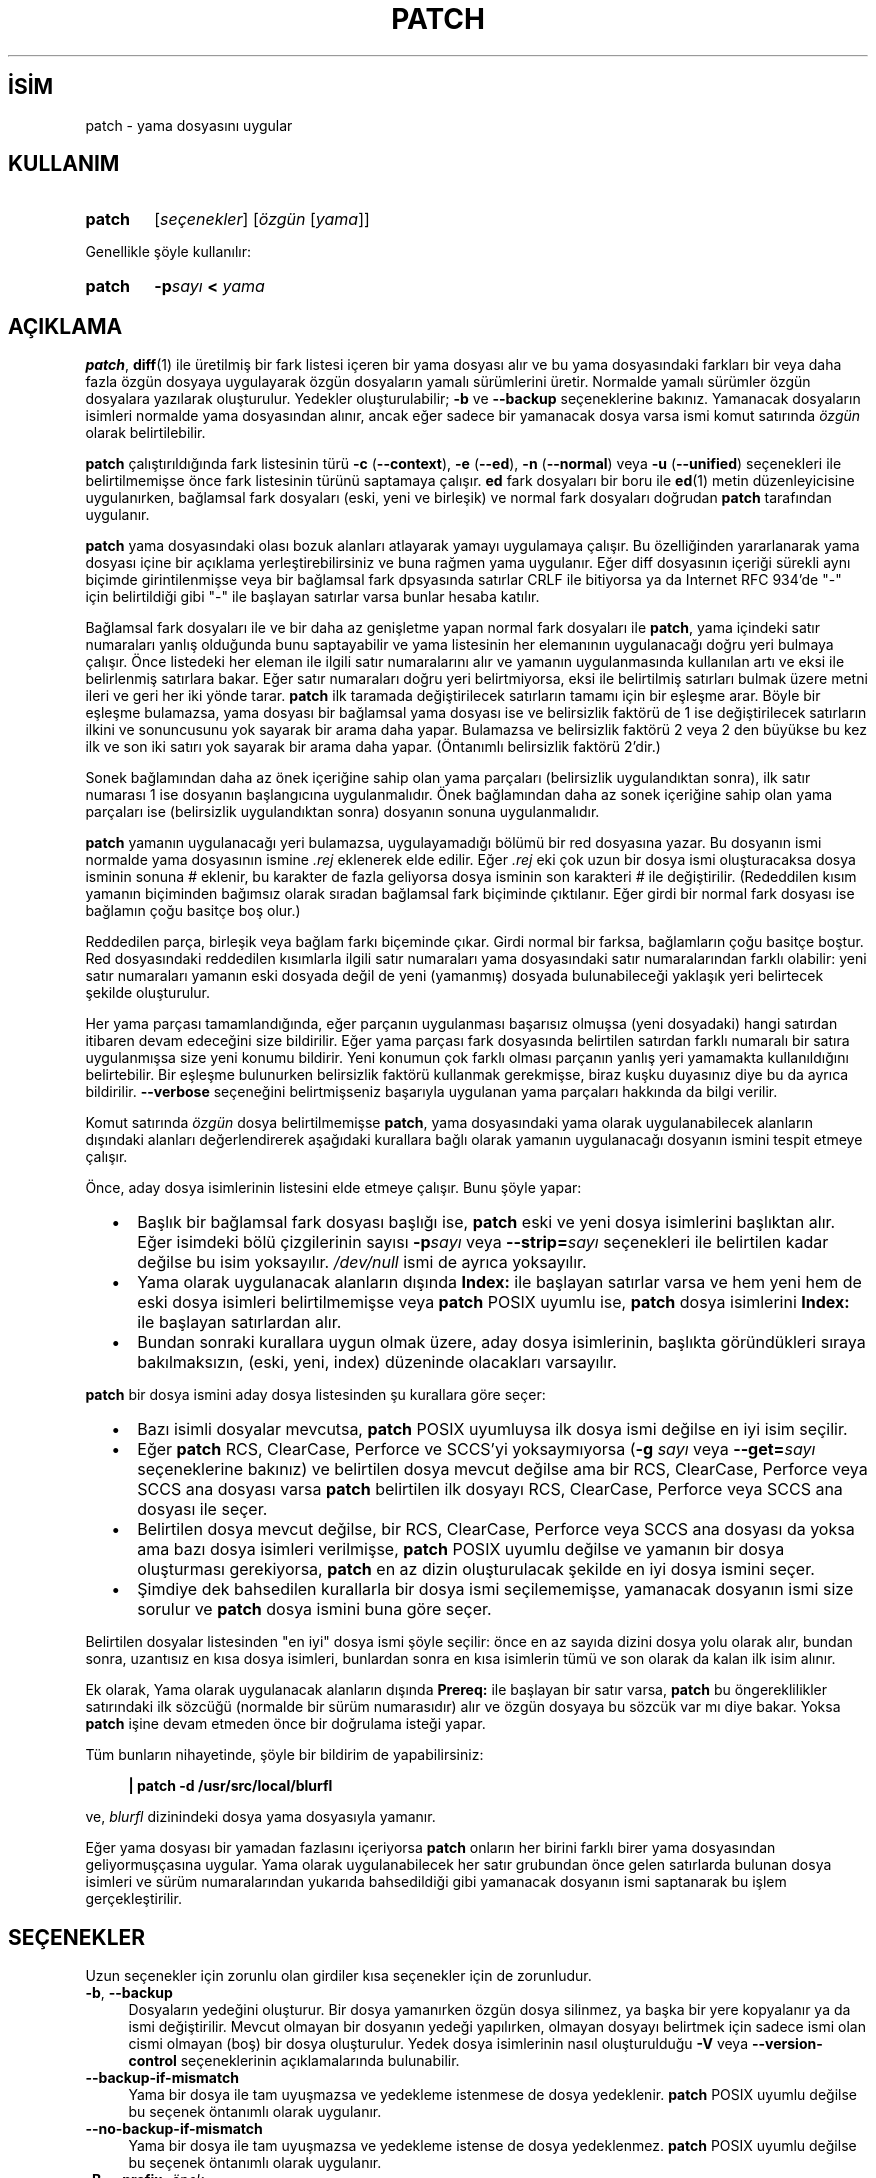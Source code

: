 .ig
 * Bu kılavuz sayfası Türkçe Linux Belgelendirme Projesi (TLBP) tarafından
 * XML belgelerden derlenmiş olup manpages-tr paketinin parçasıdır:
 * https://github.com/TLBP/manpages-tr
 *
..
.\" Derlenme zamanı: 2023-01-21T21:03:30+03:00
.TH "PATCH" 1 "Şubat 2018" "patch 2.7.6" "Kullanıcı Komutları"
.\" Sözcükleri ilgisiz yerlerden bölme (disable hyphenation)
.nh
.\" Sözcükleri yayma, sadece sola yanaştır (disable justification)
.ad l
.PD 0
.SH İSİM
patch - yama dosyasını uygular
.sp
.SH KULLANIM
.IP \fBpatch\fR 6
[\fIseçenekler\fR] [\fIözgün\fR [\fIyama\fR]]
.sp
.PP
Genellikle şöyle kullanılır:
.sp
.IP \fBpatch\fR 6
\fB-p\fR\fIsayı\fR \fB<\fR \fIyama\fR
.sp
.PP
.sp
.SH "AÇIKLAMA"
\fBpatch\fR, \fBdiff\fR(1) ile üretilmiş bir fark listesi içeren bir yama dosyası alır ve bu yama dosyasındaki farkları bir veya daha fazla özgün dosyaya uygulayarak özgün dosyaların yamalı sürümlerini üretir. Normalde yamalı sürümler özgün dosyalara yazılarak oluşturulur. Yedekler oluşturulabilir; \fB-b\fR ve \fB--backup\fR seçeneklerine bakınız. Yamanacak dosyaların isimleri normalde yama dosyasından alınır, ancak eğer sadece bir yamanacak dosya varsa ismi komut satırında \fIözgün\fR olarak belirtilebilir.
.sp
\fBpatch\fR çalıştırıldığında fark listesinin türü \fB-c\fR (\fB--context\fR), \fB-e\fR (\fB--ed\fR), \fB-n\fR (\fB--normal\fR) veya \fB-u\fR (\fB--unified\fR) seçenekleri ile belirtilmemişse önce fark listesinin türünü saptamaya çalışır. \fBed\fR fark dosyaları bir boru ile \fBed\fR(1) metin düzenleyicisine uygulanırken, bağlamsal fark dosyaları (eski, yeni ve birleşik) ve normal fark dosyaları doğrudan \fBpatch\fR tarafından uygulanır.
.sp
\fBpatch\fR yama dosyasındaki olası bozuk alanları atlayarak yamayı uygulamaya çalışır. Bu özelliğinden yararlanarak yama dosyası içine bir açıklama yerleştirebilirsiniz ve buna rağmen yama uygulanır. Eğer diff dosyasının içeriği sürekli aynı biçimde girintilenmişse veya bir bağlamsal fark dpsyasında satırlar CRLF ile bitiyorsa ya da Internet RFC 934’de "-" için belirtildiği gibi "-" ile başlayan satırlar varsa bunlar hesaba katılır.
.sp
Bağlamsal fark dosyaları ile ve bir daha az genişletme yapan normal fark dosyaları ile \fBpatch\fR, yama içindeki satır numaraları yanlış olduğunda bunu saptayabilir ve yama listesinin her elemanının uygulanacağı doğru yeri bulmaya çalışır. Önce listedeki her eleman ile ilgili satır numaralarını alır ve yamanın uygulanmasında kullanılan artı ve eksi ile belirlenmiş satırlara bakar. Eğer satır numaraları doğru yeri belirtmiyorsa, eksi ile belirtilmiş satırları bulmak üzere metni ileri ve geri her iki yönde tarar. \fBpatch\fR ilk taramada değiştirilecek satırların tamamı için bir eşleşme arar. Böyle bir eşleşme bulamazsa, yama dosyası bir bağlamsal yama dosyası ise ve belirsizlik faktörü de 1 ise değiştirilecek satırların ilkini ve sonuncusunu yok sayarak bir arama daha yapar. Bulamazsa ve belirsizlik faktörü 2 veya 2 den büyükse bu kez ilk ve son iki satırı yok sayarak bir arama daha yapar. (Öntanımlı belirsizlik faktörü 2’dir.)
.sp
Sonek bağlamından daha az önek içeriğine sahip olan yama parçaları (belirsizlik uygulandıktan sonra), ilk satır numarası 1 ise dosyanın başlangıcına uygulanmalıdır. Önek bağlamından daha az sonek içeriğine sahip olan yama parçaları ise (belirsizlik uygulandıktan sonra) dosyanın sonuna uygulanmalıdır.
.sp
\fBpatch\fR yamanın uygulanacağı yeri bulamazsa, uygulayamadığı bölümü bir red dosyasına yazar. Bu dosyanın ismi normalde yama dosyasının ismine \fI.rej\fR eklenerek elde edilir. Eğer \fI.rej\fR eki çok uzun bir dosya ismi oluşturacaksa dosya isminin sonuna \fI#\fR eklenir, bu karakter de fazla geliyorsa dosya isminin son karakteri \fI#\fR ile değiştirilir. (Rededdilen kısım yamanın biçiminden bağımsız olarak sıradan bağlamsal fark biçiminde çıktılanır. Eğer girdi bir normal fark dosyası ise bağlamın çoğu basitçe boş olur.)
.sp
Reddedilen parça, birleşik veya bağlam farkı biçeminde çıkar. Girdi normal bir farksa, bağlamların çoğu basitçe boştur. Red dosyasındaki reddedilen kısımlarla ilgili satır numaraları yama dosyasındaki satır numaralarından farklı olabilir: yeni satır numaraları yamanın eski dosyada değil de yeni (yamanmış) dosyada bulunabileceği yaklaşık yeri belirtecek şekilde oluşturulur.
.sp
Her yama parçası tamamlandığında, eğer parçanın uygulanması başarısız olmuşsa (yeni dosyadaki) hangi satırdan itibaren devam edeceğini size bildirilir. Eğer yama parçası fark dosyasında belirtilen satırdan farklı numaralı bir satıra uygulanmışsa size yeni konumu bildirir. Yeni konumun çok farklı olması parçanın yanlış yeri yamamakta kullanıldığını belirtebilir. Bir eşleşme bulunurken belirsizlik faktörü kullanmak gerekmişse, biraz kuşku duyasınız diye bu da ayrıca bildirilir. \fB--verbose\fR seçeneğini belirtmişseniz başarıyla uygulanan yama parçaları hakkında da bilgi verilir.
.sp
Komut satırında \fIözgün\fR dosya belirtilmemişse \fBpatch\fR, yama dosyasındaki yama olarak uygulanabilecek alanların dışındaki alanları değerlendirerek aşağıdaki kurallara bağlı olarak yamanın uygulanacağı dosyanın ismini tespit etmeye çalışır.
.sp
Önce, aday dosya isimlerinin listesini elde etmeye çalışır. Bunu şöyle yapar:
.sp
.PD 1
.RS 2
.IP \(bu 3
Başlık bir bağlamsal fark dosyası başlığı ise, \fBpatch\fR eski ve yeni dosya isimlerini başlıktan alır. Eğer isimdeki bölü çizgilerinin sayısı \fB-p\fR\fIsayı\fR veya \fB--strip=\fR\fIsayı\fR seçenekleri ile belirtilen kadar değilse bu isim yoksayılır. \fI/dev/null\fR ismi de ayrıca yoksayılır.
.IP \(bu 3
Yama olarak uygulanacak alanların dışında \fBIndex:\fR ile başlayan satırlar varsa ve hem yeni hem de eski dosya isimleri belirtilmemişse veya \fBpatch\fR POSIX uyumlu ise, \fBpatch\fR dosya isimlerini \fBIndex:\fR ile başlayan satırlardan alır.
.IP \(bu 3
Bundan sonraki kurallara uygun olmak üzere, aday dosya isimlerinin, başlıkta göründükleri sıraya bakılmaksızın, (eski, yeni, index) düzeninde olacakları varsayılır.
.sp
.RE
.PD 0
\fBpatch\fR bir dosya ismini aday dosya listesinden şu kurallara göre seçer:
.sp
.PD 1
.RS 2
.IP \(bu 3
Bazı isimli dosyalar mevcutsa, \fBpatch\fR POSIX uyumluysa ilk dosya ismi değilse en iyi isim seçilir.
.IP \(bu 3
Eğer \fBpatch\fR RCS, ClearCase, Perforce ve SCCS’yi yoksaymıyorsa (\fB-g \fR\fIsayı\fR veya \fB--get=\fR\fIsayı\fR seçeneklerine bakınız) ve belirtilen dosya mevcut değilse ama bir RCS, ClearCase, Perforce veya SCCS ana dosyası varsa \fBpatch\fR belirtilen ilk dosyayı RCS, ClearCase, Perforce veya SCCS ana dosyası ile seçer.
.IP \(bu 3
Belirtilen dosya mevcut değilse, bir RCS, ClearCase, Perforce veya SCCS ana dosyası da yoksa ama bazı dosya isimleri verilmişse, \fBpatch\fR POSIX uyumlu değilse ve yamanın bir dosya oluşturması gerekiyorsa, \fBpatch\fR en az dizin oluşturulacak şekilde en iyi dosya ismini seçer.
.IP \(bu 3
Şimdiye dek bahsedilen kurallarla bir dosya ismi seçilememişse, yamanacak dosyanın ismi size sorulur ve \fBpatch\fR dosya ismini buna göre seçer.
.sp
.RE
.PD 0
Belirtilen dosyalar listesinden "en iyi" dosya ismi şöyle seçilir: önce en az sayıda dizini dosya yolu olarak alır, bundan sonra, uzantısız en kısa dosya isimleri, bunlardan sonra en kısa isimlerin tümü ve son olarak da kalan ilk isim alınır.
.sp
Ek olarak, Yama olarak uygulanacak alanların dışında \fBPrereq:\fR ile başlayan bir satır varsa, \fBpatch\fR bu öngereklilikler satırındaki ilk sözcüğü (normalde bir sürüm numarasıdır) alır ve özgün dosyaya bu sözcük var mı diye bakar. Yoksa \fBpatch\fR işine devam etmeden önce bir doğrulama isteği yapar.
.sp
Tüm bunların nihayetinde, şöyle bir bildirim de yapabilirsiniz:
.sp
.RS 4
.nf
\fB| patch -d /usr/src/local/blurfl\fR
.fi
.sp
.RE
ve, \fIblurfl\fR dizinindeki dosya yama dosyasıyla yamanır.
.sp
Eğer yama dosyası bir yamadan fazlasını içeriyorsa \fBpatch\fR onların her birini farklı birer yama dosyasından geliyormuşçasına uygular. Yama olarak uygulanabilecek her satır grubundan önce gelen satırlarda bulunan dosya isimleri ve sürüm numaralarından yukarıda bahsedildiği gibi yamanacak dosyanın ismi saptanarak bu işlem gerçekleştirilir.
.sp
.SH "SEÇENEKLER"
Uzun seçenekler için zorunlu olan girdiler kısa seçenekler için de zorunludur.
.sp
.TP 4
\fB-b\fR, \fB--backup\fR
Dosyaların yedeğini oluşturur. Bir dosya yamanırken özgün dosya silinmez, ya başka bir yere kopyalanır ya da ismi değiştirilir. Mevcut olmayan bir dosyanın yedeği yapılırken, olmayan dosyayı belirtmek için sadece ismi olan cismi olmayan (boş) bir dosya oluşturulur. Yedek dosya isimlerinin nasıl oluşturulduğu \fB-V\fR veya \fB--version-control\fR seçeneklerinin açıklamalarında bulunabilir.
.sp
.TP 4
\fB--backup-if-mismatch\fR
Yama bir dosya ile tam uyuşmazsa ve yedekleme istenmese de dosya yedeklenir. \fBpatch\fR POSIX uyumlu değilse bu seçenek öntanımlı olarak uygulanır.
.sp
.TP 4
\fB--no-backup-if-mismatch\fR
Yama bir dosya ile tam uyuşmazsa ve yedekleme istense de dosya yedeklenmez. \fBpatch\fR POSIX uyumlu değilse bu seçenek öntanımlı olarak uygulanır.
.sp
.TP 4
\fB-B\fR, \fB--prefix=\fR\fIönek\fR
Basit yedek dosya ismi oluşturulurken dosya isminin önüne \fIönek\fR getirilir. Örneğin, \fB-B /junk/\fR ile dosya ismi \fIsrc/patch/util.c\fR olan bir dosyanın basit yedeği yapılırken dosya ismi \fI/junk/src/patch/util.c\fR yapılır.
.sp
.TP 4
\fB--binary\fR
Standart çıktı veya \fI/dev/tty\fR dışında tüm dosyalar için okuma ve yazma işlemleri ikil kipte yapılır. Bu seçenek POSIX uyumlu sistemlerde etkisizdir. DOS benzeri sistemlerde ise bu seçeneğin bir fark oluşturması için yama \fBdiff -a --binary\fR ile üretilmiş olmalıdır.
.sp
.TP 4
\fB-c\fR, \fB--context\fR
Yama dosyası sıradan bir bağlamsal fark dosyası olarak yorumlanır.
.sp
.TP 4
\fB-d\fR, \fB--directory=\fR\fIdizin\fR
Hiçbir şey yapmadan, hemen \fIdizin\fRe geçilir.
.sp
.TP 4
\fB-D \fR, \fB--ifdef=\fR\fItanım\fR
Değişiklikleri işaretlemede \fB#ifdef ... #endif\fR yapısı \fItanım\fR farklılaştırma simgesi ile kullanılır.
.sp
.TP 4
\fB--dry-run\fR
Hiçbir dosyada değişiklik yapmaksızın uygulanan yamaların sonuçları basılır.
.sp
.TP 4
\fB-e\fR, \fB--ed\fR
Yama dosyası bir \fBed\fR betiği olarak yorumlanır.
.sp
.TP 4
\fB-E\fR, \fB--remove-empty-files\fR
Yama uygulandıktan sonra boşalan dosyalar silinir. Aslında, bu seçenek gereksizdir, çünkü \fBpatch\fR yamadıktan sonra dosyanın varolup olmayacağını saptamak için başlıktaki tarih damgasını inceler. Buna rağmen, girdi bir bağlamsal fark dosyası değilse ya da \fBpatch\fR POSIX uyumlu ise, \fBpatch\fR bu seçenek verilmedikçe yamandıktan sonra boşalan dosyaları silmez. \fBpatch\fR böyle bir dosyayı sildikten sonra boşalmışsa dosyanın bulunduğu dizini de silmeye çalışır.
.sp
.TP 4
\fB-f\fR, \fB--force\fR
Kullanıcının ne yaptığını tam olarak bildiği varsayılır ve kullanıcıya herhangi bir soru yöneltilmez. Hangi dosyaların yamanacağını belirtmeyen başlıklar içeren yamalar atlanır; \fBPrereq:\fR ile başlayan satırlarda yanlış sürüm bilgisi olsa bile dosya yamanır; eski ve yeni dosyaların yer değiştirilmesi gerekse bile yamaların bu işlem yapılmadan uygulanacağı varsayılır. Bu seçenek açıklamaları engellemez, bunun için \fB-s\fR seçeneğine bakınız.
.sp
.TP 4
\fB-F \fR, \fB--fuzz=\fR\fIsayı\fR
En büyük belirsizlik faktörünü belirtmekte kullanılır. Bu seçenek sadece bağlamsal fark dosyalarına uygulanır ve \fBpatch\fR yamanacak yeri bulurken yama olarak kullanılacak satırların baştan ve sondan bu kadarını yoksayar. Çok büyük belirsizlik faktörlerinin yamanın başarısızlığını arttıracağını unutmayın. Öntanımlı belirsizlik faktörü 2’dir ve bağlamsal fark dosyalarında bağlamsal satır sayısından daha yüksek bir değer (genelde 3’tür) atanmamalıdır.
.sp
.TP 4
\fB-g \fR, \fB--get=\fR\fIsayı\fR
Bir dosya RCS veya SCCS denetimindeyken, böyle bir dosya yoksa veya salt-okunursa ya da öntanımlı sürümüyle eşleşiyorsa; veya ClearCase denetimindeyken, böyle bir dosya yoksa, bu seçenek, \fBpatch\fR’in eylemlerini denetlemekte kullanılır. \fIsayı\fR pozitifse, \fBpatch\fR dosyayı sürüm denetim sisteminden alır; sıfırsa, RCS, SCCS veya ClearCase yoksayılır ve dosya alınmaz; negatifse dosyanın alınıp alınmayacağı kullanıcıya sorulur. Bu seçeneğin öntanımlı değeri eğer atanmışsa, \fBPATCH_GET\fR ortam değişkeninden alınır; atanmamışsa öntanımlı değer sıfırdır.
.sp
.TP 4
\fB--help\fR
Seçeneklerin bir özetini basar ve çıkar.
.sp
.TP 4
\fB-i\fR, \fB--input=\fR\fIyamadosyası\fR
Yama \fIyamadosyası\fR dosyasından okunur. \fIyamadosyası\fR olarak - verilmişse öntanımlı olarak standart girdi okunur.
.sp
.TP 4
\fB-l\fR, \fB--ignore-whitespace\fR
Yamanacak dosyaların içindeki sekmeler ve boşluklar için yama içindeki boşluklarla birebir eşleşme aranmaz, ancak herhangi bir uzunlukta boşluğun her iki dosyada da karşılıklı varlığı şarttır, satır sonlarındaki boşluklar eşleşme açısından yoksayılır. Normal karakterler tam olarak eşleştirilir. Bağlamsal her satır yamanacak dosyadaki satırlarla daima eşleştirilir.
.sp
.TP 4
\fB--merge\fR, \fB-merge=merge\fR, \fB-merge=diff3\fR
< Yama dosyasını özgün dosyaya \fBdiff3\fR(1) veya \fBmerge\fR(1) gibi uygular. Bir çelişki bulunursa \fBpatch\fR bir uyarı çıktılar ve çelişkiyi <<<<<<< ve >>>>>>> satırları arasına yerleştirir. Bir çelişki genelde şuna benzer:
.sp
.RS 4
.RS 3
.nf
<<<<<<<
özgün dosyadaki satırlar
|||||||
yamadaki özgün satırlar
=======
yamadaki yeni satırlar
>>>>>>>
.fi
.sp
.RE
.RE
.IP
\fB--merge\fR seçeneğinin seçimlik girdisi çelişkinin çıktılanma biçemini değiştirir: \fIdiff3\fR biçeminde ||||||| bölümünden sonra yamadaki özgün satırlar gösterilir; \fImerge\fR biçeminde, bu bölüm olmaz. \fImerge\fR biçemi öntanımlıdır.
.sp
Bu seçenek \fB--forward\fR seçeneğini de uygularken \fB--fuzz=\fR\fIsayı\fR seçeneğini yok sayar.
.sp
.TP 4
\fB-n\fR, \fB--normal\fR
Yama dosyası, normal yama dosyası olarak yorumlanır.
.sp
.TP 4
\fB-N\fR, \fB--forward\fR
Eski ve yeni dosyaların yer değiştirileceği görünen veya zaten uygulanmış yamalar yoksayılır. \fB-R\fR seçeneğine de bakınız.
.sp
.TP 4
\fB-o\fR, \fB--output=\fR\fIçıktıdosyası\fR
Dosyaların yerinde yamanması yerine çıktı, \fIçıktıdosyası\fR dosyasına gönderilir.
.sp
.TP 4
\fB-p\fR, \fB--strip=\fR\fIsayı\fR
Yama dosyasında bulunan her dosya isminin başından \fIsayı\fR ile belirtilen sayıda bölü çizgisi içeren dizge yoksayılır. Birden fazla yanyana bölü çizgisi varsa bunlar tek bir bölü çizgisi sayılır. Yama dosyasının yamanacak dosyalardan farklı bir dizinde tutulması durumunda yamanacak dosyaların nasıl bulunacağını belirtmek amacıyla kullanılır. Örneğin, yama dosyasında yamanacak dosya isminin şöyle verildiğini varsayalım:
.sp
.RS 4
.RS 3
.nf
\fB/u/howard/src/blurfl/blurfl.c\fR
.fi
.sp
.RE
.RE
.IP
Seçenek \fB-p0\fR olarak verilirse bu dizge olduğu gibi ele alınır, \fB-p1\fR verilirse,
.sp
.RS 4
.RS 3
.nf
\fBu/howard/src/blurfl/blurfl.c\fR
.fi
.sp
.RE
.RE
.IP
baştaki bölü çizgisi atılır, \fB-p4\fR verilirse,
.sp
.RS 4
.RS 3
.nf
\fBblurfl/blurfl.c\fR
.fi
.sp
.RE
.RE
.IP
olur. \fB-p\fR hiç belirtilmezse sonuç \fIblurfl.c\fR olacaktır. Bu durumda dosya yamanın bulunduğu dizinde aranacağından dosya daha farklı bir yerdeyse bu da \fB-d\fR seçeneği ile belirtilebilir.
.sp
.TP 4
\fB--posix\fR
POSIX standardına kesinlikle uyulur:
.sp
.PD 1
.RS 5
.IP \(bu 3
Fark dosyası başlıklarından dosya isimleri öğrenilirken, listedeki (eski, yeni, birleşik) ilk mevcut dosya alınır.
.IP \(bu 3
Yamandıktan sonra boşalan dosyalar silinmez.
.IP \(bu 3
RCS, ClearCase veya SCCS’deki dosyalar için alınacak mı diye sormaz.
.IP \(bu 3
Komut satırında seçeneklerin dosyalardan önce verilmesi gerekir.
.IP \(bu 3
Eşleşmeyen dosyaların yedeklemesi yapılmaz.
.sp
.RE
.IP
.PD 0
.sp
.TP 4
\fB--quoting-style=\fR\fIsözcük\fR
Çıktılanan isimler sarmalanırken \fIsözcük\fR ile belirtilen tarz kullanılır. \fIsözcük\fR şunlardan biri olabilir:
.sp
.RS
.TP 4
\fBliteral\fR
İsimler olduğu gibi çıktılanır.
.sp
.TP 4
\fBshell\fR
İsimler kabuk metakarakterleri içeriyorsa kabuk için sarmalanır yoksa anlamı belirsiz çıktılama yapılır.
.sp
.TP 4
\fBshell-always\fR
Normalde sarmalanmaları gerekmese bile isimler daima kabuk için sarmalanır.
.sp
.TP 4
\fBc\fR
İsimler C dilinde dizgelere uygulandığı gibi sarmalanır.
.sp
.TP 4
\fBescape\fR
İsimler çevreleyen çifttırnakların ihmal edilmesi dışında \fBc\fR tarzındaki gibi sarmalanır.
.sp
.PP
.RE
.IP
\fB--quoting-style\fR seçeneği için öntanımlı değeri \fBQUOTING_STYLE\fR ortam değişkeninde belirtebilirsiniz. Bu ortam değikeni atanmamışsa öntanımlı değer \fBshell\fR’dir.
.sp
.TP 4
\fB-r\fR, \fB--reject-file=\fR\fIreddosyası\fR
Reddedilenler öntanımlı \fI.rej\fR dosyası yerine \fIreddosyası\fRna konulur. \fIreddosyası\fR olarak - belirtilmişse reddedilenler yok sayılır.
.sp
.TP 4
\fB-R\fR, \fB--reverse\fR
Bu yamanın eski ve yeni dosyalar yer değiştirilerek uygulanacağı varsayılır. Yama olarak kullanılacak her bölümdeki eski ve yeni satırlar yer değiştirilerek uygulanmaya çalışılır. Yer değiştirildiğinde anlamsız olan kısımlar reddedilir. \fB-R\fR seçeneği \fBed\fR fark betikleri ile çalışmaz, çünkü yer değiştirme işlemini gerçekleştirmek için çok az bilgi içerirler.
.sp
Yama içindeki kısımlardan ilkinin uygulanması başarısız olursa, \fBpatch\fR bu kısmın eski ve yeni satırlarını yer değiştirerek böyle uygulanabiliyor mu diye bakar. Böyle uygulanabiliyorsa kullanıcıya \fB-R\fR seçeneğinin uygulanmasını isteyip istemediğini sorar. Uygulanamıyorsa, \fBpatch\fR normal olarak uygulamaya devam eder. (Bilgi: Eğer yama bir normal yama ise ve boş bir içerik bile daima eşleşeceğinden ilk komut yamanın bir ek uygulanacağını belirtiyorsa bu yöntem yer değiştirmeli yamayı saptayamaz. Tesadüfen, çoğu yama bir satırın tamamen silinmesini değil ya bir ek ya da bir değişiklik yapılmasını gerektirir, bu durumda yer değiştirmeli normal fark dosyalarından silme işlemi ile başlayanlar başarıyı arttıran kuralların uygulanmasına bağlı olarak başarısız olur.)
.sp
.TP 4
\fB--read-only=\fR\fIdavranış\fR
Salt-okunur bir dosyada değişiklik yapılırken belirtilen \fIdavranış\fRa uyulur: \fBignore\fR ise olası sorunlar yok sayılır, \fBwarn\fR ise bu konuda uyarır, \fBfail\fR ise işlem başarısız olur.
.sp
.TP 4
\fBreject-format=\fR\fIbiçem\fR
Reddedilenler dosyaları belirtilen \fIbiçem\fRde üretir (\fBcontext\fR veya \fBunified\fR). Bu seçenek olmaksızın yama unified (birleşik) ise reddedilen parçalar da unified diff biçeminde olur. Aksi takdirde, context (bağlamsal) diff biçeminde olur.
.sp
.TP 4
\fB-s\fR, \fB--silent\fR, \fB--quiet\fR
Bir hata oluşmadıkça bilgilendirici hiçbir şey çıktılanmaz.
.sp
.TP 4
\fB--follow-symlinks\fR
Girdi dosyalarını aranırken sembolik bağlar izlenir. Sembolik bağların işaret ettiği dosyaları değiştirmek yerine sembolik bağları değiştirir. Sembolik bağlara Git tarzı yamalar artık uygulanmamaktadır. Bu seçenek, yamanın önceki sürümleriyle geriye dönük uyumluluk için mevcuttur; kullanımı önerilmez.
.sp
.TP 4
\fB-t\fR, \fB--batch\fR
\fB-f\fR seçeneğinde olduğu gibi sorular engellenir ama bu biraz farklı kabulllerle yapılır: başlıklarında dosya isimlerini içermeyen yamalar atlanır (\fB-f\fR ile aynı); yamanın \fBPrereq:\fR satırında yanlış sürüm belirtilen dosyalar için yamalar atlanır; ve yer değiştirme uygulanması gerekliliği saptanan yamaların yer değiştirme ile uygulanacağı varsayılır.
.sp
.TP 4
\fB-T\fR, \fB--set-time\fR
Yamanmış dosyaların erişim ve değiştirme zamanları, bağlamsal fark dosyalarının başlıklarındaki zaman bilgisinin yerel zamanı gösterdiği varsayımıyla bu zamana ayarlanır.
.sp
Bu seçeneğin kullanılması önerilmez, çünkü yerel zaman kullanılarak uygulanan yamaları diğer zaman dilimlerindeki kulanıcılar kolayca kullanamazlar, ayrıca yaz saati uygulamasından dolayı yerel zaman damgaları yamanın geçmişte uygulanması gibi tuhaflıklara sebep olabilir. Bu seçenek yerine \fB-Z\fR veya \fB--set-utc\fR seçeneklerini kullanarak zamanı UTC’ye göre belirtmeyi tercih edin.
.sp
.TP 4
\fB-u\fR, \fB--unified\fR
Yama dosyası birleşik bağlamsal fark dosyası olarak yorumlanır.
.sp
.TP 4
\fB-v\fR, \fB--version\fR
\fBpatch\fR’in sürümünü ve yama seviyesini basar ve çıkar.
.sp
.TP 4
\fB-V\fR, \fB--version-control=\fR\fIyöntem\fR
Yedek dosya isimleri saptanırken \fIyöntem\fR kullanılır. Bu yöntem ayrıca bu seçenek ile gerektiğinde değiştirilmek üzere \fBPATCH_VERSION_CONTROL\fR (veya bu atanmamışsa \fBVERSION_CONTROL\fR) ortam değişkeni ile atanabilir. Burada bir yöntemin atanması yedekleme yapılacağı anlamına gelmez, sadece yedekleme yapılacaksa yedek dosyalarının ismi bu yöntem kullanılarak saptanır.
.sp
\fIyöntem\fR değeri GNU Emacs’ın ’version-control’ değişkeni gibidir; farklı olarak \fBpatch\fR daha açıklayıcı olan eşanlamlılarını da tanır. Geçerli \fIyöntem\fR değerleri şunlardır (eşsiz kısaltmalar da kabul edilir):
.sp
.RS
.TP 4
\fBexisting\fR, \fBnil\fR
Zaten varolan dosyaların numaralı yedekleri yapılır, aksi takdirde basit yedekleme yapılır. Bu öntanımlıdır.
.sp
.TP 4
\fBnumbered\fR, \fBt\fR
Numaralı yedekleme yapılır. \fIF\fR dosyasının yedek dosyası N sürüm numarasını belirtmek üzere \fIF.~N~\fR biçiminde isimlendirilir.
.sp
.TP 4
\fBsimple\fR, \fBnever\fR
Basit yedekleme yapılır. \fB-B\fR (\fB--prefix\fR), \fB-Y\fR (\fB--basename-prefix\fR) ve \fB-z\fR (\fB--suffix\fR) seçenekleri ile basit yedek dosyası ismi belirtilebilir. Bu seçeneklerin hiçbiri belirtilmemişse, basit yedekleme soneki kullanılır; sonek değeri \fBSIMPLE_BACKUP_SUFFIX\fR ortam değişkeni ile belirtilmemişse öntanımlı olarak \fI.orig\fR soneki kullanılır.
.sp
.PP
.RE
.IP
Numaralı ve basit yedeklemede dosya ismi çok uzun olursa bunlar yerine sonek olarak \fB~\fR kullanılır, bu işlem de dosya isminin çok uzun olmasına sebep oluyorsa dosya ismindeki son karakter \fB~\fR karakteri ile değiştirilir.
.sp
.TP 4
\fB--verbose\fR
Yapılan işlem hakkında daha ayrıntılı bilgi verilir.
.sp
.TP 4
\fB-x\fR, \fB--debug=\fR\fIsayı\fR
Sadece \fBpatch\fR yamacılarını ilgilendiren hata ayıklama seçeneklerini belirtmek için kullanılır.
.sp
.TP 4
\fB-Y\fR, \fB--basename-prefix=\fR\fIönek\fR
Basit yedek dosyası ismi oluşturulurken dizinlerden arındırılmış dosya isminin önüne \fIönek\fR getirilir. Örneğin basit yedek dosya ismi \fB-Y .del/\fR ile belirtilmişse \fIsrc/patch/util.c\fR dosyasının ismi \fIsrc/patch/.del/util.c\fR yapılır.
.sp
.TP 4
\fB-z\fR, \fB--suffix=\fR\fIsonek\fR
Basit yedek dosyası ismi oluşturulurken dosya isminin sonuna \fIsonek\fR getirilir. Örneğin basit yedek dosya ismi \fB-z -\fR ile belirtilmişse \fIsrc/patch/util.c\fR dosyasının ismi \fIsrc/patch/util.c-\fR yapılır. Yedekleme soneki gerektiğinde bu seçenek ile değiştirilmek üzere \fBSIMPLE_BACKUP_SUFFIX\fR ortam değişkeni ile de atanabilir.
.sp
.TP 4
\fB-Z\fR, \fB--set-utc\fR
Yamanmış dosyaların erişim ve değiştirme zamanları, bağlamsal fark dosyalarının başlıklarındaki zaman bilgisinin koordinatlı evrensel zamanı (UTC; GMT olarak da bilinir) gösterdiği varsayımıyla bu zamana ayarlanır. Ayrıca \fB-T\fR veya \fB--set-time\fR seçeneklerinin açıklamasına da bakınız.
.sp
Dosyanın özgün zamanı yama başlığında belirtilen zamanla eşleşmezse ya da onun içeriği yama ile tam olarak eşleşmezse, \fB-Z\fR (\fB--set-utc\fR) ve \fB-T\fR (\fB--set-time\fR) seçenekleri bir dosyanın zamanını ayarlamaktan kaçınır. Buna rağmen \fB-f\fR (\fB--force\fR) seçeneği belirtilmişse dosyanın zamanı ne olursa olsun ayarlanır.
.sp
\fBdiff\fR çıktı biçiminin sınırlamalarından dolayı, dosyaları içeriği değiştirilmeyecekse, bu seçeneklerle bu dosyaların zamanı güncellenemez. Ayrıca, bu seçenekleri kullandığınız takdirde, zamanları güncellenmiş dosyalara bağımlı dosyaları kaldırmalısınız (\fBmake clean\fR gibi). Böylece sonraki \fBmake\fR çağrılarında yamanmış dosyaların zamanlarından dolayı hatalarla/uyarılarla karşılaşmazsınız.
.sp
.PP
.sp
.SH "ORTAM DEĞİŞKENLERİ"
.TP 4
\fBPATCH_GET\fR
Eksik ya da salt-okunur dosyaların RCS, ClearCase, Perforce veya SCCS’den öntanımlı olarak alınıp alınmayacağını belirtmek için kullanılır. \fB-g\fR (\fB--get\fR) seçeneğinin açıklamasına bakınız.
.sp
.TP 4
\fBPOSIXLY_CORRECT\fR
Bu değişken atanmışsa \fBpatch\fR öntanımlı olarak POSIX standardına uyumlu davranır. \fB--posix\fR seçeneğinin açıklamasına bakınız.
.sp
.TP 4
\fBQUOTING_STYLE\fR
\fB--quoting-style\fR seçeneğinin öntanımlı değeridir.
.sp
.TP 4
\fBSIMPLE_BACKUP_SUFFIX\fR
Bu ortam değişkeninin değeri basit yedekleme dosyalarında \fI.orig\fR soneki yerine kullanılacak sonektir.
.sp
.TP 4
\fBTMPDIR, TMP, TEMP\fR
Geçici dosyaları konulacağı dizindir. \fBpatch\fR bu listeden atanmış değerlerden ilkinin değeri kullanır. Hiçbiri atanmamışsa sisteme bağlı öntanımlı değer kullanılır. Unix makinalar için bu değer normalde \fI/tmp\fR dizinidir.
.sp
.TP 4
\fBVERSION_CONTROL, PATCH_VERSION_CONTROL\fR
Sürüm denetim tarzını belirtir. \fB-v\fR (\fB--version-control\fR) seçeneğinin açıklamasına bakınız.
.sp
.PP
.sp
.SH "İLGİLİ DOSYALAR"
.TP 4
\fB/dev/tty\fR
denetim uçbirimi; kullanıcıya sorulan soruların yanıtlarını almak için kullanılır
.sp
.TP 4
\fI$TMPDIR/\fR\fBp*\fR
geçici dosyalar
.sp
.PP
.sp
.SH "İLGİLİ BELGELER"
\fBdiff\fR(1), \fBed\fR(1).
.sp
Marshall T. Rose ve Einar A. Stefferud, Proposed Standard for Message Encapsulation, Internet RFC 934 <URL: http://ftp.isi.edu/innotes/rfc934.txt> (1985-01).
.sp
.SH "YAMA GÖNDERENLER İÇİN"
Yama göndermeye hazırlanıyorsanız, hatırlamanız gereken bir sürü şey olacaktır.
.br
Yamanızı sistemli olarak oluşturmalısınız. İyi bir yöntem
.sp
\fBdiff -Naur \fR\fIeski yeni\fR komutunu kullanmaktır. Burada \fIeski\fR ve \fIyeni\fR ile eski ve yeni dizin isimleri belirtilir. Bu isimler herhangi bir eğik çizgi çizgisi içermemelidir. \fBdiff\fR komutunun başlıkları yama uygulayıcıların yamayı \fB-Z\fR (\fB--set-utc\fR) seçeneği ile uygulayabilecekleri şekilde Evrensel Zamanda geleneksel Unix tarih ve zaman biçeminde içermelidir. Bu örnekte, komut Bourne kabuğu (\fBbash\fR) sözdizimiyle yazılmıştır:
.sp
.RS 4
.nf
\fBLC_ALL=C TZ=UTC0 diff -Naur gcc-2.7 gcc-2.8\fR
.fi
.sp
.RE
Yamanızı uygulayacak olanlara hangi dizine geçip hangi \fBpatch\fR seçeneğini kullanacağını söyleyin. Seçenek dizgesi olarak \fB-Np1\fR önerilir. Yaptığınız yamayı kendinizi yamayı alacakların yerine koyarak deneyin, yani özgün dosyaların bir kopyasına bu yamayı uygulayın.
.sp
İlk diff’e göre yama seviyesini arttırmak için yamanmış bir \fIpatchlevel.h\fR dosyası tutmaktan dolayı çok üzgün kişileri gönderdiğiniz yama sayesinde kazanabilirsiniz. Yama içine bir \fBPrereq:\fR satırı koyarsanız onların sıradışı yamaları uygularken bazı uyarılar almamasını sağlamış olursunuz.
.sp
Bir dosyanın yama uygulanırken oluşturulmasını isterseniz, oluşturulacak dosyayı \fI/dev/null\fR ile ya da zaman damgası Unix çağ başlangıcına (Epoch: 1970-01-01 00:00:00 UTC) ayarlanmış boş bir dosya ile karşılaştırılarak yapılmış bir fark dosyası ile bunu sağlayabilirsiniz. Bu sadece, oluşturulacak dosya hedef dizinde yoksa çalışır. Tersine, yama uygulanıren mevcut bir dosyanın silinmesini isterseniz, silinecek dosyayı yine zaman damgası Unix çağ başlangıcına ayarlanmış boş bir dosya ile karşılaştırılarak yapılmış bir fark dosyası ile bunu sağlayabilirsiniz. Silinmesini istediğiniz dosya, \fBpatch\fR POSIX uyumlu değilse ve \fB-E\fR (\fB--remove-empty-files\fR) seçeneği verilmişse, silinecektir. Dosyaları oluşturan ya da silen yamalar üretmenin kolay bir yolu GNU \fBdiff\fR’in \fB-N\fR (\fB--new-file\fR) seçeneğini kullanmaktır.
.sp
Alıcıların \fB-p\fR\fIN\fR seçeneğini kullanacağını varsayıyorsanız, böyle bir çıktıya sahip yamayı göndermeyin:
.sp
.RS 4
.nf
\fBdiff -Naur v2.0.29/prog/README prog/README\fR
--- v2.0.29/prog/README   Mon Mar 10 15:13:12 1997
+++ prog/README   Mon Mar 17 14:58:22 1997
.fi
.sp
.RE
Çünkü burada eski ve yeni dosya isimleri farklı sayıda bölü çizgisi içermektedir ve \fBpatch\fR’in farklı sürümleri dosya isimlerini farklı yorumlarlar. Karışıklığı önlemek için böyle bir çıktı üreten yamalar gönderin:
.sp
.RS 4
.nf
\fBdiff -Naur v2.0.29/prog/README v2.0.30/prog/README\fR
--- v2.0.29/prog/README   Mon Mar 10 15:13:12 1997
+++ v2.0.30/prog/README   Mon Mar 17 14:58:22 1997
.fi
.sp
.RE
\fIREADME.orig\fR gibi yedek dosya ismi olarak kullanılabilecek bir dosya ismi ile karşılaştırılarak üretilmiş yamalar göndermekten kaçının. Böyle bir yama \fBpatch\fR’in gerçek dosyayı değil yedekleme dosyasını yamamasına yol açabilir. Bunun yerine \fIold/README\fR ve \fInew/README\fR gibi farklı dizinlerde bulunan aynı isimli iki dosyayı karşılaştırın.
.sp
Yer değiştirmeli yamalar göndermemeye çalışın. Böyle bir yama zaten uygulanmış bir yama gibi görüneceğinden insanları şaşırtır.
.sp
Yamanızın türetilerek elde edilen dosyaları yamamasına dikkat edin (\fImakefile\fR’ınızın içinde \fBconfigure: configure.in\fR diye bir satır var diye \fBconfigure\fR dosyasını yamamak gibi.). Alıcılar bu tür türetilerek elde edilen dosyaları zaten kendileri türetebilmelidir. Türetilen dosyalar için fark dosyaları göndermek zorundaysanız, fark dosyalarını UTC kullanarak üretin. Böylece alıcılar yamayı \fB-Z\fR (\fB--set-utc\fR) seçeneği ile uygulayıp yamanmış dosyalara bağımlı yamanmamış dosyaları kaldırmak zorunda kalırlar (\fBmake clean\fR yapmak gibi).
.sp
Beş yüz bilmem kaç farklık bir listeyi tek bir dosyaya koymaktan kaçınmak iyi olurdu. Birbiriyle ilgileri nedeniyle gruplanabilen dosyalarla ilgili yamaları farklı dosyalara koymak akıllıca olur.
.sp
.SH "TANI İLETİLERİ"
Tanı iletilerinin varlığı genellikle \fBpatch\fR’in yama dosyanızı çözümleyemediğini belirtir.
.sp
\fB--verbose\fR seçeneği verilmişse bir \fBHmm...\fR iletisi, yama dosyasında işlenemeyen bir metinin varlığını ve \fBpatch\fR’in bu metin içinde bir yama var mı acaba, varsa bu ne tür bir yamadır acaba diye bir saptama yapmaya çalıştığını gösterir.
.sp
\fBpatch\fR’in çıkış durumu 0 ise, listedeki yamaların hepsi başarıyla uygulanmış demektir. 1 ise bazıları uygulanamamıştır. 2 ise biraz daha fazla sorun vardır. Bir döngü içinde çok sayıda yama uyguluyorsanız her seferinde bu çıkış durumuna bakmanız icabeder, böylece kısmen yamanmış dosyalara sonraki yamayı uygulamamış olursunuz.
.sp
.SH "YETERSİZLİKLER"
Bağlamsal fark dosyaları boş dosyaların ve boş dizinlerin ya da sembolik bağ gibi özel dosyaların oluşturulması ve silinmesi için güvenilir bir içerik sunamazlar. Sahiplik, dosya izinleri gibi dosyaların temel verilerinde bir değişiklik bilgisi sunamadıkları gibi bir dosyanın başka bir dosyaya sabit bağ mı olacağı gibi bilgileri de içeremezler. Bu tür değişiklikler gerekliyse, bunları gerçekleştirecek bir betik yamaya eşlik etmelidir.
.sp
\fBpatch\fR, bir ed betiğinde olmayan satır numaraları hakkında birşey söyleyemediği gibi, bir normal fark dosyasında da sadece bir değişiklik ya da silme işlemi bulursa hatalı satır numaralarını saptayabilir. Belirsizlik faktörü olarak 3 verildiğinde bağlamsal fark dosyaları da sorun yaratabilir. Elverişli bir etkileşimli arayüz eklenene kadar, bir bağlamsal fark dosyasının böyle bir durumda sorun çıkarıp çıkarmayacağını kendiniz saptamalısınız. Şüphesiz, hatasız gerçekleşen bir derleme işlemi yamanın hatasız uygulandığını gösteriyor gibi görünse de bu daima böyle olmaz.
.sp
\fBpatch\fR, bazan biraz fazla tahmin yapması gerekse bile genellikle doğru sonuçlar üretir. Yine de, yamanın üretildiği dosya ile yamanın uygulandığı dosya aynı sürüme ait olduğu zaman sonuçların doğru olacağı garanti edilmiştir.
.sp
.SH "UYUMLULUK BİLGİLERİ"
POSIX standardı, \fBpatch\fR’in geleneksel davranışından farklı davranışlar belirtir. \fBpatch\fR’in POSIX uyumluluğu olmayan 2.1 ve daha önceki sürümleri ile çalışmak zorundaysanız bu farklardan haberdar olmanız gerekir.
.sp
.PD 1
.RS 1
.IP \(bu 3
Geleneksel \fBpatch\fR’de \fB-p\fR seçeneğinin terimi isteğe bağlıdır. Yalnız başına \fB-p\fR seçeneği \fB-p0\fR’a eşdeğerdir. Şimdiki durumda ise \fB-p\fR seçeneğinin bir terime sahip olması zorunludur ve \fB-p 0\fR seçeneği \fB-p0\fR seçeneğine eşdeğerdir. En yüksek derecede uyumluluk adına seçeneği \fB-p0\fR ve \fB-p1\fR gibi kullanın.
.sp
Ayrıca, geleneksel \fBpatch\fR dosya yolunu saptarken bölü çizgilerinin sayısına bakarken yeni sürümleri dosya yolunu oluşturan elemanların sayısına bakmaktadır. Bundan dolayı, birden fazla yanyana bölü çizgisi tek bir bölü çizgisi olarak ele alınmaktadır. En yüksek derecede uyumluluk adına gönderilen yamaların içindeki dosya isimlerinde \fB//\fR olmamasına dikkat edin.
.IP \(bu 3
Geleneksel \fBpatch\fR’de yedekleme öntanımlı olarak etkindir. Bu davranış şimdi sadece \fB-b\fR (\fB--backup\fR) seçeneği ile etkin kılınabilmektedir.
.sp
Bunun tersine, POSIX \fBpatch\fR’de bir eşleşmeme olsa bile yedekleme asla yapılmaz. GNU \fBpatch\fR’de bu davranış \fB--posix\fR seçeneği kullanılarak yahut \fBPOSIXLY_CORRECT\fR ortam değişkeninin varlığı sayesinde POSIX uyumluluğu sağlanarak aksi takdirde \fB--no-backup-if-mismatch\fR seçeneği ile etkinleştirilir.
.sp
Geleneksel \fBpatch\fR’in \fB-b \fR\fIsonek\fR seçeneği ile GNU \fBpatch\fR’in \fB-b -z \fR\fIsonek\fR seçenekleri eşdeğerdir.
.IP \(bu 3
Geleneksel \fBpatch\fR yama başlığından yamanacak dosyanın ismini öğrenmek için karmaşık (ve iyi belgelenmemiş) bir yöntem kullanır. Bu yöntem POSIX ile uyumlu olmadığı gibi, birkaç yanlış gibi görünmeyen yanlış içerir. Şimdi \fBpatch\fR aynı karmaşıklıkta (ama daha iyi belgelenmiş) ve isteğe bağlı olarak POSIX uyumlu olabilen bir yöntem kullanmaktadır; onun artık daha az yanlış gibi görünmeyen yanlış içerdiğini düşünüyoruz. Bağlamsal fark dosyasının başlığında ve \fBIndex:\fR satırında dosya isimlerinden önek ayırması yapıldıktan sonra kalan dosya isimleri aynı ise bu iki yöntem birbiriyle uyumludur. Yamanız, her başlıktaki dosya isimleri eşit sayıda bölü çizgisi içeriyorsa, normal olarak uyumludur.
.IP \(bu 3
Geleneksel \fBpatch\fR kullanıcıya bir soru yönelteceği zaman soruyu standart hataya gönderir ve yanıtı bir uçbirim olarak sırayla şu dosyalarda arar: standart hata, standart çıktı, \fI/dev/tty\fR ve standard girdi. Şimdi ise \fBpatch\fR soruyu standart çıtıya gönderip yanıtı \fI/dev/tty\fR’den okur. Bazı soruların öntanımlı yanıtları değiştirilmiştir, böyle öntanımlı yanıtları olan sorularda \fBpatch\fR artık sonsuz bir döngüye girip yanıt beklememektedir.
.IP \(bu 3
Geleneksel \fBpatch\fR gerçek bir hata durumunda 1 ile dönerken, uygulanamayan yamalar olduğunda bunların sayısını belirten bir çıkış değeri ile döner. Şimdi ise \fBpatch\fR uygulanamayan yamalar olduğunda 1 ile, gerçek bir sorun olması durumunda 2 çıkış değeri ile döner.
.IP \(bu 3
GNU \fBpatch\fR, geleneksel \fBpatch\fR ve POSIX uyumlu \fBpatch\fR için ortak olan seçeneklerle kendinizi sınırlarsanız iyi olur. Bu seçenekler aşağıda listelenmiştir. Terimli seçeneklerde terimler zorunludur ve terim ile seçenek arasındaki boşluğun olup olmaması önemlidir.
.sp
.RS 4
.RS 3
.nf
\fB-c\fR
\fB-d\fR \fIdizin\fR
\fB-D\fR \fItanım\fR
\fB-e\fR
\fB-l\fR
\fB-n\fR
\fB-N\fR
\fB-o\fR \fIçıktıdosyası\fR
\fB-p\fR\fIsayı\fR
\fB-R\fR
\fB-r\fR \fIreddosyası\fR
.fi
.sp
.RE
.RE
.IP
.sp
.RE
.PD 0
.sp
.SH "YAZILIM HATALARI"
Yazılım hatalarını lütfen eposta ile <bug-patch (at) gnu.org> adresine bildiriniz.
.sp
Kod eğer yinelenmişse (örneğin, \fB#ifdef ESKİKOD ... #else ... #endif\fR ile) \fBpatch\fR her iki sürümüde yamayamayacatır ve bu her ikisi için de uygulanabiliyorsa, yanlış sürüm yamanabilecek ve size işlemin başarılı olduğunu söylececektir.
.sp
Evvelce uygulanmış bir yamayı uygularsanız, \fBpatch\fR yamanın yer değiştirmeli yama olarak uygulanacağını varsayabilir ve size bu yamayı uygulamamayı teklif eder. Bu bir özellik olarak yorumlanabilirdi.
.sp
Bir yama parçasının nasıl birleştirileceğini hesaplamak, standart bulanık algoritmayı kullanmaktan çok daha zordur. Daha büyük parçalar, daha fazla bağlam, özgün konumdan daha büyük bir sapma ve daha kötü bir eşleşme, algoritmayı yavaşlatır.
.sp
.SH "TELİF HAKKI VE LİSANS"
Telif Hakkı © 1984, 1985, 1986, 1988 Larry Wall.
.br
Telif hakkı © 1989, 1990, 1991, 1992, 1993, 1994, 1995, 1996, 1997, 1998, 1999, 2000, 2001, 2002, 2009 Free Software Foundation, Inc. Lisans GPLv3+: GNU GPL sürüm 3 veya üstü <http://gnu.org/licenses/gpl.html>. Bu bir özgür yazılımdır: yazılımı değiştirmek ve dağıtmakta özgürsünüz. Yasaların izin verdiği ölçüde HİÇBİR GARANTİ YOKTUR.
.sp
.SH "YAZARLAR"
\fBpatch\fR’in özgün sürümü Larry Wall tarafından yazılmıştır. Paul Eggert \fBpatch\fR’in keyfî sınırlarını kaldırdı; ikilik dosyaların desteklenmesi, dosya zamanlarının ayarlanması, dosyaları silinmesi özelliklerini ekledi; ve daha iyi POSIX uyumluluğu sağladı. Diğer destekleyicilerden Wayne Davison unidiff desteğini, David MacKenzie yapılandırma ve yedekleme desteklerini sağladı. Andreas Grünbacher birleştirme desteğini sağladı.
.sp
.SH "ÇEVİREN"
© 2022 Nilgün Belma Bugüner
.br
Bu çeviri özgür yazılımdır: Yasaların izin verdiği ölçüde HİÇBİR GARANTİ YOKTUR.
.br
Lütfen, çeviri ile ilgili bildirimde bulunmak veya çeviri yapmak için https://github.com/TLBP/manpages-tr/issues adresinde "New Issue" düğmesine tıklayıp yeni bir konu açınız ve isteğinizi belirtiniz.
.sp
